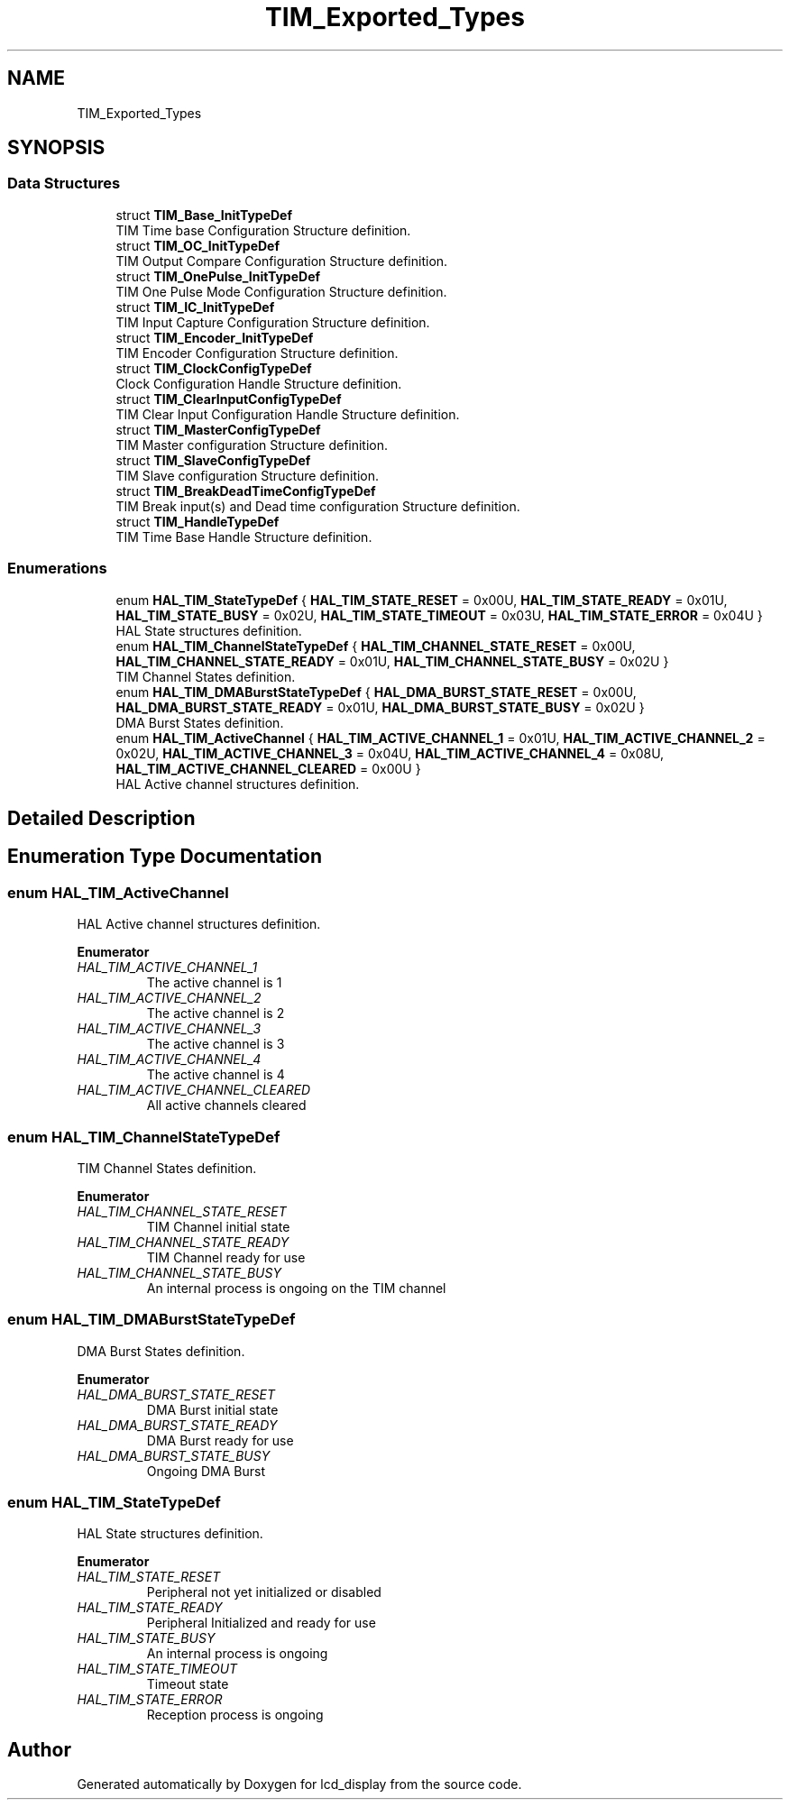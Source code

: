 .TH "TIM_Exported_Types" 3 "Thu Oct 29 2020" "lcd_display" \" -*- nroff -*-
.ad l
.nh
.SH NAME
TIM_Exported_Types
.SH SYNOPSIS
.br
.PP
.SS "Data Structures"

.in +1c
.ti -1c
.RI "struct \fBTIM_Base_InitTypeDef\fP"
.br
.RI "TIM Time base Configuration Structure definition\&. "
.ti -1c
.RI "struct \fBTIM_OC_InitTypeDef\fP"
.br
.RI "TIM Output Compare Configuration Structure definition\&. "
.ti -1c
.RI "struct \fBTIM_OnePulse_InitTypeDef\fP"
.br
.RI "TIM One Pulse Mode Configuration Structure definition\&. "
.ti -1c
.RI "struct \fBTIM_IC_InitTypeDef\fP"
.br
.RI "TIM Input Capture Configuration Structure definition\&. "
.ti -1c
.RI "struct \fBTIM_Encoder_InitTypeDef\fP"
.br
.RI "TIM Encoder Configuration Structure definition\&. "
.ti -1c
.RI "struct \fBTIM_ClockConfigTypeDef\fP"
.br
.RI "Clock Configuration Handle Structure definition\&. "
.ti -1c
.RI "struct \fBTIM_ClearInputConfigTypeDef\fP"
.br
.RI "TIM Clear Input Configuration Handle Structure definition\&. "
.ti -1c
.RI "struct \fBTIM_MasterConfigTypeDef\fP"
.br
.RI "TIM Master configuration Structure definition\&. "
.ti -1c
.RI "struct \fBTIM_SlaveConfigTypeDef\fP"
.br
.RI "TIM Slave configuration Structure definition\&. "
.ti -1c
.RI "struct \fBTIM_BreakDeadTimeConfigTypeDef\fP"
.br
.RI "TIM Break input(s) and Dead time configuration Structure definition\&. "
.ti -1c
.RI "struct \fBTIM_HandleTypeDef\fP"
.br
.RI "TIM Time Base Handle Structure definition\&. "
.in -1c
.SS "Enumerations"

.in +1c
.ti -1c
.RI "enum \fBHAL_TIM_StateTypeDef\fP { \fBHAL_TIM_STATE_RESET\fP = 0x00U, \fBHAL_TIM_STATE_READY\fP = 0x01U, \fBHAL_TIM_STATE_BUSY\fP = 0x02U, \fBHAL_TIM_STATE_TIMEOUT\fP = 0x03U, \fBHAL_TIM_STATE_ERROR\fP = 0x04U }"
.br
.RI "HAL State structures definition\&. "
.ti -1c
.RI "enum \fBHAL_TIM_ChannelStateTypeDef\fP { \fBHAL_TIM_CHANNEL_STATE_RESET\fP = 0x00U, \fBHAL_TIM_CHANNEL_STATE_READY\fP = 0x01U, \fBHAL_TIM_CHANNEL_STATE_BUSY\fP = 0x02U }"
.br
.RI "TIM Channel States definition\&. "
.ti -1c
.RI "enum \fBHAL_TIM_DMABurstStateTypeDef\fP { \fBHAL_DMA_BURST_STATE_RESET\fP = 0x00U, \fBHAL_DMA_BURST_STATE_READY\fP = 0x01U, \fBHAL_DMA_BURST_STATE_BUSY\fP = 0x02U }"
.br
.RI "DMA Burst States definition\&. "
.ti -1c
.RI "enum \fBHAL_TIM_ActiveChannel\fP { \fBHAL_TIM_ACTIVE_CHANNEL_1\fP = 0x01U, \fBHAL_TIM_ACTIVE_CHANNEL_2\fP = 0x02U, \fBHAL_TIM_ACTIVE_CHANNEL_3\fP = 0x04U, \fBHAL_TIM_ACTIVE_CHANNEL_4\fP = 0x08U, \fBHAL_TIM_ACTIVE_CHANNEL_CLEARED\fP = 0x00U }"
.br
.RI "HAL Active channel structures definition\&. "
.in -1c
.SH "Detailed Description"
.PP 

.SH "Enumeration Type Documentation"
.PP 
.SS "enum \fBHAL_TIM_ActiveChannel\fP"

.PP
HAL Active channel structures definition\&. 
.PP
\fBEnumerator\fP
.in +1c
.TP
\fB\fIHAL_TIM_ACTIVE_CHANNEL_1 \fP\fP
The active channel is 1 
.br
 
.TP
\fB\fIHAL_TIM_ACTIVE_CHANNEL_2 \fP\fP
The active channel is 2 
.br
 
.TP
\fB\fIHAL_TIM_ACTIVE_CHANNEL_3 \fP\fP
The active channel is 3 
.br
 
.TP
\fB\fIHAL_TIM_ACTIVE_CHANNEL_4 \fP\fP
The active channel is 4 
.br
 
.TP
\fB\fIHAL_TIM_ACTIVE_CHANNEL_CLEARED \fP\fP
All active channels cleared 
.SS "enum \fBHAL_TIM_ChannelStateTypeDef\fP"

.PP
TIM Channel States definition\&. 
.PP
\fBEnumerator\fP
.in +1c
.TP
\fB\fIHAL_TIM_CHANNEL_STATE_RESET \fP\fP
TIM Channel initial state 
.br
 
.TP
\fB\fIHAL_TIM_CHANNEL_STATE_READY \fP\fP
TIM Channel ready for use 
.br
 
.TP
\fB\fIHAL_TIM_CHANNEL_STATE_BUSY \fP\fP
An internal process is ongoing on the TIM channel 
.SS "enum \fBHAL_TIM_DMABurstStateTypeDef\fP"

.PP
DMA Burst States definition\&. 
.PP
\fBEnumerator\fP
.in +1c
.TP
\fB\fIHAL_DMA_BURST_STATE_RESET \fP\fP
DMA Burst initial state 
.TP
\fB\fIHAL_DMA_BURST_STATE_READY \fP\fP
DMA Burst ready for use 
.TP
\fB\fIHAL_DMA_BURST_STATE_BUSY \fP\fP
Ongoing DMA Burst 
.br
 
.SS "enum \fBHAL_TIM_StateTypeDef\fP"

.PP
HAL State structures definition\&. 
.PP
\fBEnumerator\fP
.in +1c
.TP
\fB\fIHAL_TIM_STATE_RESET \fP\fP
Peripheral not yet initialized or disabled 
.br
 
.TP
\fB\fIHAL_TIM_STATE_READY \fP\fP
Peripheral Initialized and ready for use 
.br
 
.TP
\fB\fIHAL_TIM_STATE_BUSY \fP\fP
An internal process is ongoing 
.br
 
.TP
\fB\fIHAL_TIM_STATE_TIMEOUT \fP\fP
Timeout state 
.br
 
.TP
\fB\fIHAL_TIM_STATE_ERROR \fP\fP
Reception process is ongoing 
.br
 
.SH "Author"
.PP 
Generated automatically by Doxygen for lcd_display from the source code\&.
